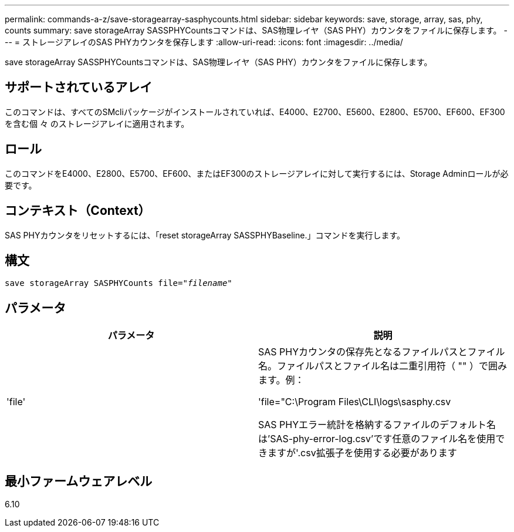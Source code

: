 ---
permalink: commands-a-z/save-storagearray-sasphycounts.html 
sidebar: sidebar 
keywords: save, storage, array, sas, phy, counts 
summary: save storageArray SASSPHYCountsコマンドは、SAS物理レイヤ（SAS PHY）カウンタをファイルに保存します。 
---
= ストレージアレイのSAS PHYカウンタを保存します
:allow-uri-read: 
:icons: font
:imagesdir: ../media/


[role="lead"]
save storageArray SASSPHYCountsコマンドは、SAS物理レイヤ（SAS PHY）カウンタをファイルに保存します。



== サポートされているアレイ

このコマンドは、すべてのSMcliパッケージがインストールされていれば、E4000、E2700、E5600、E2800、E5700、EF600、EF300を含む個 々 のストレージアレイに適用されます。



== ロール

このコマンドをE4000、E2800、E5700、EF600、またはEF300のストレージアレイに対して実行するには、Storage Adminロールが必要です。



== コンテキスト（Context）

SAS PHYカウンタをリセットするには、「reset storageArray SASSPHYBaseline.」コマンドを実行します。



== 構文

[source, cli, subs="+macros"]
----
save storageArray SASPHYCounts file=pass:quotes["_filename_"]
----


== パラメータ

[cols="2*"]
|===
| パラメータ | 説明 


 a| 
'file'
 a| 
SAS PHYカウンタの保存先となるファイルパスとファイル名。ファイルパスとファイル名は二重引用符（ "" ）で囲みます。例：

'file="C:\Program Files\CLI\logs\sasphy.csv

SAS PHYエラー統計を格納するファイルのデフォルト名は'SAS-phy-error-log.csv'です任意のファイル名を使用できますが'.csv拡張子を使用する必要があります

|===


== 最小ファームウェアレベル

6.10
